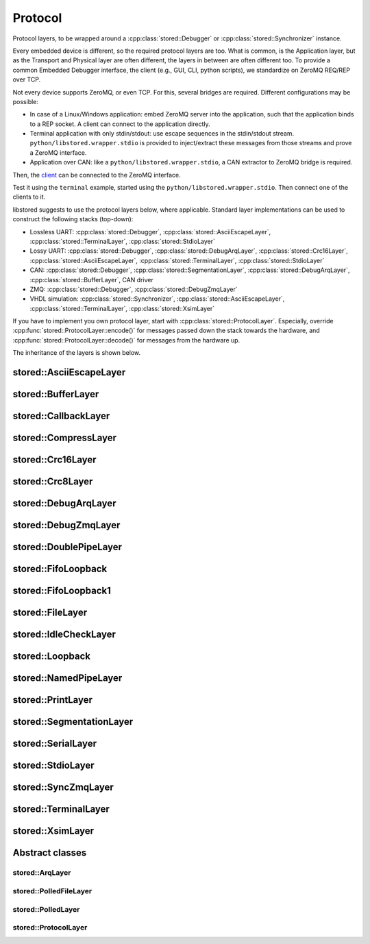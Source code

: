 ﻿

..
   SPDX-FileCopyrightText: 2020-2023 Jochem Rutgers
   
   SPDX-License-Identifier: CC-BY-4.0

Protocol
========

Protocol layers, to be wrapped around a :cpp:class:`stored::Debugger` or
:cpp:class:`stored::Synchronizer` instance.

Every embedded device is different, so the required protocol layers are too.
What is common, is the Application layer, but as the Transport and Physical
layer are often different, the layers in between are often different too.  To
provide a common Embedded Debugger interface, the client (e.g., GUI, CLI,
python scripts), we standardize on ZeroMQ REQ/REP over TCP.

Not every device supports ZeroMQ, or even TCP. For this, several bridges are
required. Different configurations may be possible:

- In case of a Linux/Windows application: embed ZeroMQ server into the
  application, such that the application binds to a REP socket.  A client can
  connect to the application directly.
- Terminal application with only stdin/stdout: use escape sequences in the
  stdin/stdout stream. ``python/libstored.wrapper.stdio`` is provided to
  inject/extract these messages from those streams and prove a ZeroMQ
  interface.
- Application over CAN: like a ``python/libstored.wrapper.stdio``, a CAN
  extractor to ZeroMQ bridge is required.

Then, the client_ can be connected to the ZeroMQ interface.

Test it using the ``terminal`` example, started using the
``python/libstored.wrapper.stdio``. Then connect one of the clients to it.

libstored suggests to use the protocol layers below, where applicable.
Standard layer implementations can be used to construct the following stacks (top-down):

- Lossless UART:
  :cpp:class:`stored::Debugger`,
  :cpp:class:`stored::AsciiEscapeLayer`,
  :cpp:class:`stored::TerminalLayer`,
  :cpp:class:`stored::StdioLayer`
- Lossy UART:
  :cpp:class:`stored::Debugger`,
  :cpp:class:`stored::DebugArqLayer`,
  :cpp:class:`stored::Crc16Layer`,
  :cpp:class:`stored::AsciiEscapeLayer`,
  :cpp:class:`stored::TerminalLayer`,
  :cpp:class:`stored::StdioLayer`
- CAN:
  :cpp:class:`stored::Debugger`,
  :cpp:class:`stored::SegmentationLayer`,
  :cpp:class:`stored::DebugArqLayer`,
  :cpp:class:`stored::BufferLayer`,
  CAN driver
- ZMQ:
  :cpp:class:`stored::Debugger`,
  :cpp:class:`stored::DebugZmqLayer`
- VHDL simulation:
  :cpp:class:`stored::Synchronizer`,
  :cpp:class:`stored::AsciiEscapeLayer`,
  :cpp:class:`stored::TerminalLayer`,
  :cpp:class:`stored::XsimLayer`

If you have to implement you own protocol layer, start with
:cpp:class:`stored::ProtocolLayer`. Especially, override
:cpp:func:`stored::ProtocolLayer::encode()` for messages passed down the stack
towards the hardware, and :cpp:func:`stored::ProtocolLayer::decode()` for
messages from the hardware up.

.. _client: py.html

The inheritance of the layers is shown below.

.. uml::

   abstract ProtocolLayer
   ProtocolLayer <|-- AsciiEscapeLayer
   ProtocolLayer <|-- TerminalLayer
   AsciiEscapeLayer -[hidden]--> TerminalLayer
   ProtocolLayer <|-- SegmentationLayer
   ProtocolLayer <|-- Crc8Layer
   ProtocolLayer <|-- Crc16Layer
   Crc8Layer -[hidden]--> Crc16Layer
   ProtocolLayer <|-- BufferLayer
   ProtocolLayer <|-- PrintLayer
   ProtocolLayer <|-- IdleCheckLayer
   ProtocolLayer <|-- CallbackLayer

   abstract ArqLayer
   SegmentationLayer -[hidden]--> ArqLayer
   ProtocolLayer <|-- ArqLayer
   ArqLayer <|-- DebugArqLayer

   abstract PolledLayer
   abstract PolledFileLayer
   abstract PolledSocketLayer
   ProtocolLayer <|-- PolledLayer
   PolledLayer <|-- PolledFileLayer
   PolledFileLayer <|-- FileLayer
   FileLayer <|-- NamedPipeLayer
   PolledFileLayer <|-- DoublePipeLayer
   DoublePipeLayer <|-- XsimLayer
   XsimLayer --> NamedPipeLayer
   PolledLayer <|-- PolledSocketLayer : Windows
   PolledFileLayer <|-- PolledSocketLayer : POSIX
   PolledFileLayer <|-- StdioLayer : Windows
   FileLayer <|-- StdioLayer : POSIX
   ProtocolLayer <|-- CompressLayer
   PolledLayer <|-- FifoLoopback1
   FileLayer <|-- SerialLayer

   ProtocolLayer <|-- Stream
   Debugger --> Stream
   Stream --> CompressLayer
   ProtocolLayer <|-- Debugger
   ProtocolLayer <|-- SyncConnection

   abstract ZmqLayer
   PolledSocketLayer <|-- ZmqLayer
   ZmqLayer <|-- DebugZmqLayer
   ZmqLayer <|-- SyncZmqLayer

   class Loopback
   FifoLoopback --> FifoLoopback1


stored::AsciiEscapeLayer
------------------------

.. doxygenclass:: stored::AsciiEscapeLayer

stored::BufferLayer
-------------------

.. doxygenclass:: stored::BufferLayer

stored::CallbackLayer
---------------------

.. doxygenclass:: stored::CallbackLayer

stored::CompressLayer
---------------------

.. doxygenclass:: stored::CompressLayer

stored::Crc16Layer
------------------

.. doxygenclass:: stored::Crc16Layer

stored::Crc8Layer
-----------------

.. doxygenclass:: stored::Crc8Layer

stored::DebugArqLayer
---------------------

.. doxygenclass:: stored::DebugArqLayer

stored::DebugZmqLayer
---------------------

.. doxygenclass:: stored::DebugZmqLayer

stored::DoublePipeLayer
-----------------------

.. doxygenclass:: stored::DoublePipeLayer

stored::FifoLoopback
---------------------

.. doxygenclass:: stored::FifoLoopback

stored::FifoLoopback1
---------------------

.. doxygenclass:: stored::FifoLoopback1

stored::FileLayer
-----------------

.. doxygenclass:: stored::FileLayer

stored::IdleCheckLayer
----------------------

.. doxygenclass:: stored::IdleCheckLayer

stored::Loopback
----------------

.. doxygenclass:: stored::Loopback

stored::NamedPipeLayer
----------------------

.. doxygenclass:: stored::NamedPipeLayer

stored::PrintLayer
------------------

.. doxygenclass:: stored::PrintLayer

stored::SegmentationLayer
-------------------------

.. doxygenclass:: stored::SegmentationLayer

stored::SerialLayer
-------------------------

.. doxygenclass:: stored::SerialLayer

stored::StdioLayer
------------------

.. doxygenclass:: stored::StdioLayer

stored::SyncZmqLayer
--------------------

.. doxygenclass:: stored::SyncZmqLayer

stored::TerminalLayer
---------------------

.. doxygenclass:: stored::TerminalLayer

stored::XsimLayer
-----------------------

.. doxygenclass:: stored::XsimLayer



Abstract classes
----------------

stored::ArqLayer
````````````````

.. doxygenclass:: stored::ArqLayer


stored::PolledFileLayer
```````````````````````

.. doxygenclass:: stored::PolledFileLayer

stored::PolledLayer
```````````````````

.. doxygenclass:: stored::PolledLayer

stored::ProtocolLayer
`````````````````````

.. doxygenclass:: stored::ProtocolLayer

